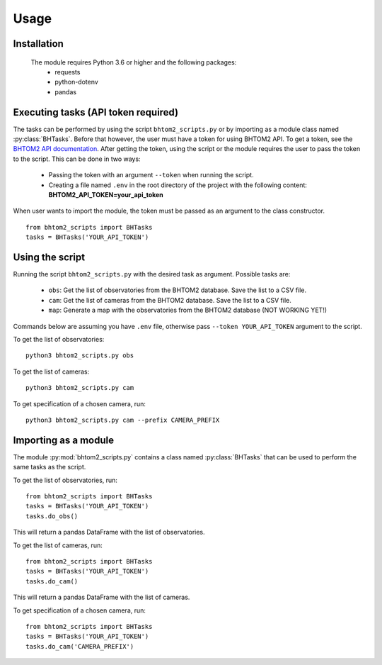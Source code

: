 Usage
=====

.. _installation:

Installation
------------
 The module requires Python 3.6 or higher and the following packages:
   - requests
   - python-dotenv
   - pandas

.. To use bhtom2_scripts, first install it using pip:

.. .. code-block:: console

..    (.venv) $ pip install bhtom2_scripts

Executing tasks (API token required)
----------------
The tasks can be performed by using the script ``bhtom2_scripts.py`` or by importing as a module class named :py:class:`BHTasks`.
Before that however, the user must have a token for using BHTOM2 API. To get a token, see the `BHTOM2 API documentation <https://github.com/BHTOM-Team/bhtom2/blob/bhtom2-dev/Documentation/DocumentationAPI.md>`_.
After getting the token, using the script or the module requires the user to pass the token to the script. This can be done in two ways:
 - Passing the token with an argument ``--token`` when running the script.
 - Creating a file named ``.env`` in the root directory of the project with the following content:
   **BHTOM2_API_TOKEN=your_api_token**

When user wants to import the module, the token must be passed as an argument to the class constructor.
::
   from bhtom2_scripts import BHTasks
   tasks = BHTasks('YOUR_API_TOKEN')


Using the script
----------------
Running the script ``bhtom2_scripts.py`` with the desired task as argument.
Possible tasks are:
 - ``obs``: Get the list of observatories from the BHTOM2 database. Save the list to a CSV file.
 - ``cam``: Get the list of cameras from the BHTOM2 database. Save the list to a CSV file.
 - ``map``: Generate a map with the observatories from the BHTOM2 database (NOT WORKING YET!)

Commands below are assuming you have ``.env`` file, otherwise pass ``--token YOUR_API_TOKEN`` argument to the script.

To get the list of observatories:
::
   python3 bhtom2_scripts.py obs

To get the list of cameras:
::
   python3 bhtom2_scripts.py cam

To get specification of a chosen camera, run:
::
   python3 bhtom2_scripts.py cam --prefix CAMERA_PREFIX

Importing as a module
---------------------
The module :py:mod:`bhtom2_scripts.py` contains a class named :py:class:`BHTasks` that can be used to perform the same tasks as the script.

To get the list of observatories, run:
::
   from bhtom2_scripts import BHTasks
   tasks = BHTasks('YOUR_API_TOKEN')
   tasks.do_obs()

This will return a pandas DataFrame with the list of observatories.

To get the list of cameras, run:
::
   from bhtom2_scripts import BHTasks
   tasks = BHTasks('YOUR_API_TOKEN')
   tasks.do_cam()

This will return a pandas DataFrame with the list of cameras.

To get specification of a chosen camera, run:
::
   from bhtom2_scripts import BHTasks
   tasks = BHTasks('YOUR_API_TOKEN')
   tasks.do_cam('CAMERA_PREFIX')